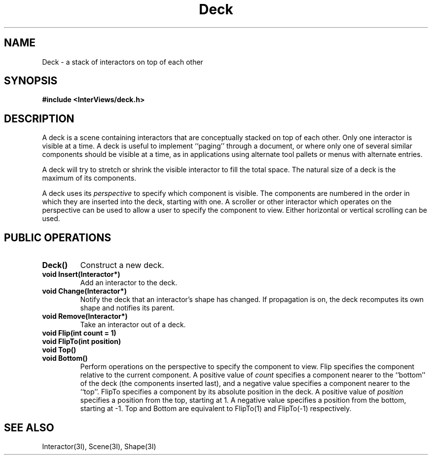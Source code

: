 .TH Deck 3I "13 December 1987" "InterViews" "InterViews Reference Manual"
.SH NAME
Deck \- a stack of interactors on top of each other
.SH SYNOPSIS
.B #include <InterViews/deck.h>
.SH DESCRIPTION
A deck is a scene containing interactors that are conceptually stacked on
top of each other.  Only one interactor is visible at a time.  A deck
is useful to implement ``paging'' through a document, or where only one of
several similar components should be visible at a time, as in applications
using alternate tool pallets or menus with alternate entries.
.PP
A deck will try to stretch or shrink the visible interactor to fill the total
space.  The natural size of a deck is the maximum of its components.
.PP
A deck uses its \fIperspective\fP to specify which component is visible.
The components are numbered in the order in which they are inserted into the
deck, starting with one.  A scroller or other
interactor which operates on the perspective can be used to allow a user to
specify the component to view.  Either horizontal or vertical scrolling can
be used.
.SH PUBLIC OPERATIONS
.TP
.B "Deck()"
Construct a new deck.
.TP
.B "void Insert(Interactor*)"
Add an interactor to the deck.
.TP
.B "void Change(Interactor*)"
Notify the deck that an interactor's shape has changed.
If propagation is on,
the deck recomputes its own shape and notifies its parent.
.TP
.B "void Remove(Interactor*)"
Take an interactor out of a deck.
.TP
.B "void Flip(int count = 1)"
.ns
.TP
.B "void FlipTo(int position)"
.ns
.TP
.B "void Top()"
.ns
.TP
.B "void Bottom()"
Perform operations on the perspective to specify the component to view.
Flip specifies the component relative to the current component.  A positive
value of \fIcount\fP specifies a component nearer to the ``bottom'' of
the deck (the components inserted last), and a negative value specifies a
component nearer to the ``top''.  FlipTo specifies a component by its
absolute position in the deck.  A positive value of \fIposition\fP specifies
a position from the top, starting at 1.  A negative value specifies a
position from the bottom, starting at \-1.  Top and Bottom are equivalent to
FlipTo(1) and FlipTo(\-1) respectively.
.SH SEE ALSO
Interactor(3I), Scene(3I), Shape(3I)
